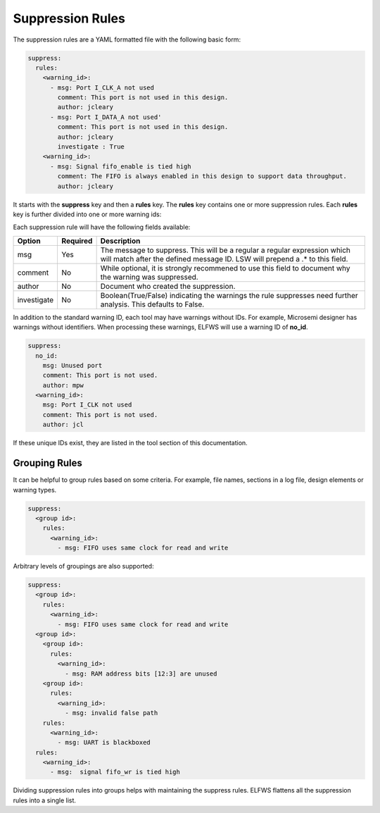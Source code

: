 Suppression Rules
=================

The suppression rules are a YAML formatted file with the following basic form:

.. code-block:: yaml

   suppress:
     rules:
       <warning_id>:
         - msg: Port I_CLK_A not used
           comment: This port is not used in this design.
           author: jcleary
         - msg: Port I_DATA_A not used'
           comment: This port is not used in this design.
           author: jcleary
           investigate : True
       <warning_id>:
         - msg: Signal fifo_enable is tied high
           comment: The FIFO is always enabled in this design to support data throughput.
           author: jcleary


It starts with the **suppress** key and then a **rules** key.
The **rules** key contains one or more suppression rules.
Each **rules** key is further divided into one or more warning ids:

Each suppression rule will have the following fields available:

+--------------------+----------+-------------------------------------------------+
| Option             | Required |  Description                                    |
+====================+==========+=================================================+
| msg                |          | The message to suppress. This will be a regular |
|                    |   Yes    | a regular expression which will match after the |
|                    |          | defined message ID.  LSW will prepend a .* to   |
|                    |          | this field.                                     |
+--------------------+----------+-------------------------------------------------+
| comment            |   No     | While optional, it is strongly recommened to    |
|                    |          | use this field to document why the warning was  |
|                    |          | suppressed.                                     |   
+--------------------+----------+-------------------------------------------------+
| author             |   No     | Document who created the suppression.           |
+--------------------+----------+-------------------------------------------------+
| investigate        |   No     | Boolean(True/False) indicating the warnings the |
|                    |          | rule suppresses need further analysis.          |
|                    |          | This defaults to False.                         |
+--------------------+----------+-------------------------------------------------+

In addition to the standard warning ID, each tool may have warnings without IDs.
For example, Microsemi designer has warnings without identifiers.
When processing these warnings, ELFWS will use a warning ID of **no_id**.

.. code-block:: yaml

   suppress:
     no_id:
       msg: Unused port
       comment: This port is not used.
       author: mpw
     <warning_id>:
       msg: Port I_CLK not used
       comment: This port is not used.
       author: jcl

If these unique IDs exist, they are listed in the tool section of this documentation.

Grouping Rules
--------------

It can be helpful to group rules based on some criteria.
For example, file names, sections in a log file, design elements or warning types.

.. code-block:: yaml

   suppress:
     <group id>:
       rules:
         <warning_id>:
           - msg: FIFO uses same clock for read and write

Arbitrary levels of groupings are also supported:

.. code-block:: yaml

   suppress:
     <group id>:
       rules:
         <warning_id>:
           - msg: FIFO uses same clock for read and write
     <group id>:
       <group id>:
         rules:
           <warning_id>:
             - msg: RAM address bits [12:3] are unused
       <group id>:
         rules:
           <warning_id>:
             - msg: invalid false path
       rules:
         <warning_id>:
           - msg: UART is blackboxed
     rules:
       <warning_id>:
         - msg:  signal fifo_wr is tied high

Dividing suppression rules into groups helps with maintaining the suppress rules.
ELFWS flattens all the suppression rules into a single list.
